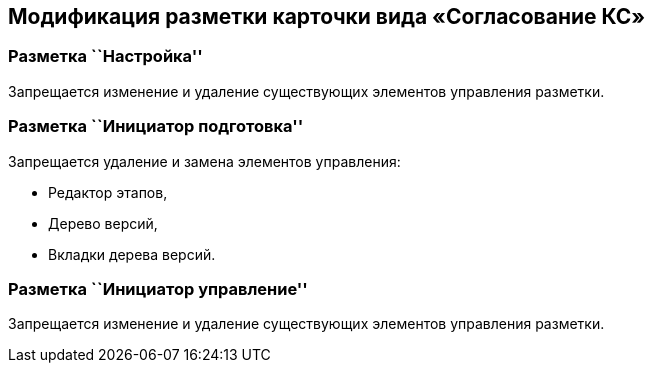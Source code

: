 == Модификация разметки карточки вида «Согласование КС»

=== Разметка ``Настройка''

Запрещается изменение и удаление существующих элементов управления разметки.

=== Разметка ``Инициатор подготовка''

Запрещается удаление и замена элементов управления:

* Редактор этапов,
* Дерево версий,
* Вкладки дерева версий.

=== Разметка ``Инициатор управление''

Запрещается изменение и удаление существующих элементов управления разметки.
